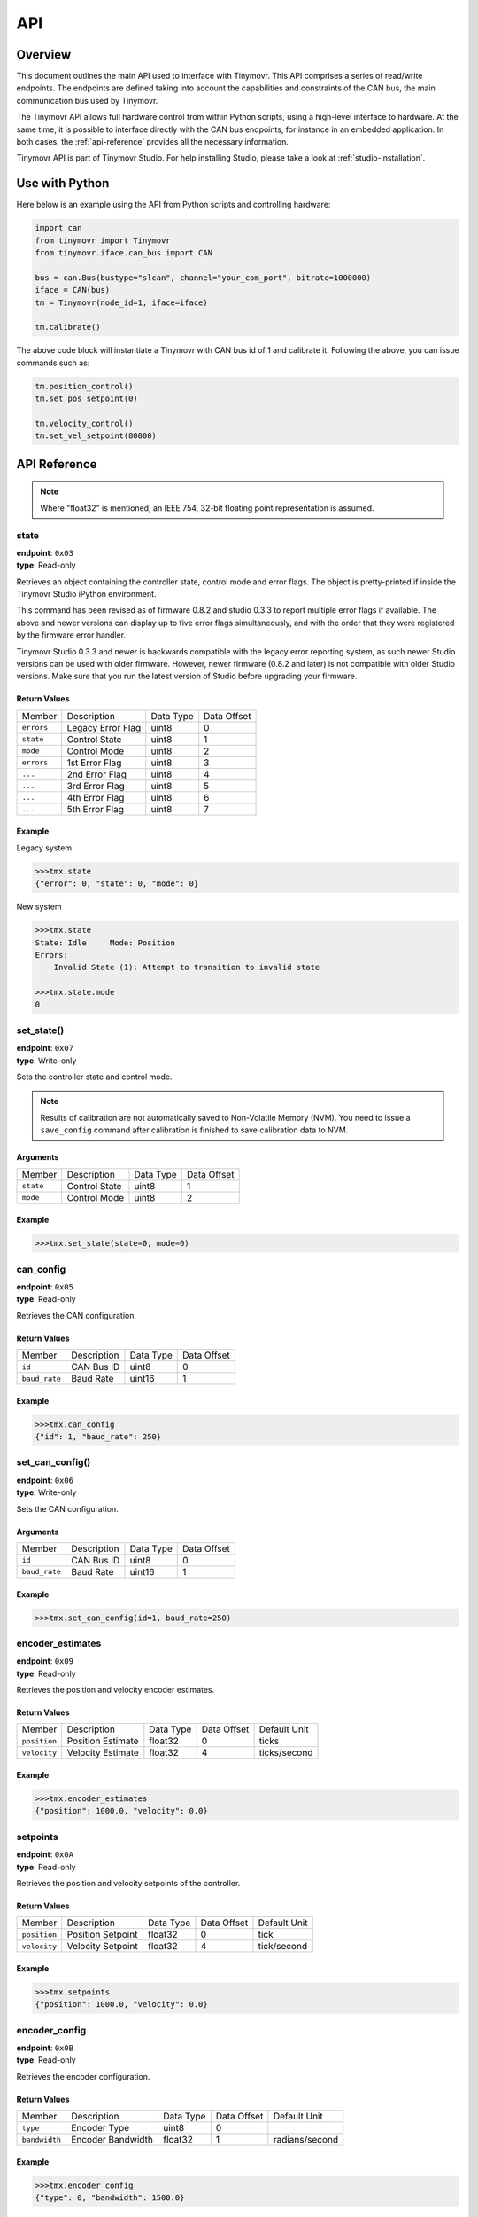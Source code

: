 API
+++

Overview
########

This document outlines the main API used to interface with Tinymovr. This API comprises a series of read/write endpoints. The endpoints are defined taking into account the capabilities and constraints of the CAN bus, the main communication bus used by Tinymovr. 

The Tinymovr API allows full hardware control from within Python scripts, using a high-level interface to hardware. At the same time, it is possible to interface directly with the CAN bus endpoints, for instance in an embedded application. In both cases, the :ref:`api-reference` provides all the necessary information.

Tinymovr API is part of Tinymovr Studio. For help installing Studio, please take a look at :ref:`studio-installation`.

Use with Python
###############

Here below is an example using the API from Python scripts and controlling hardware:

.. code-block:: python

    import can
    from tinymovr import Tinymovr
    from tinymovr.iface.can_bus import CAN

    bus = can.Bus(bustype="slcan", channel="your_com_port", bitrate=1000000)
    iface = CAN(bus)
    tm = Tinymovr(node_id=1, iface=iface)

    tm.calibrate()

The above code block will instantiate a Tinymovr with CAN bus id of 1 and calibrate it. Following the above, you can issue commands such as:

.. code-block:: python

    tm.position_control()
    tm.set_pos_setpoint(0)

    tm.velocity_control()
    tm.set_vel_setpoint(80000)

.. _api-reference:

API Reference
#############

.. note::
    Where "float32" is mentioned, an IEEE 754, 32-bit floating point representation is assumed.

state
*****

| **endpoint**: ``0x03``
| **type**: Read-only

Retrieves an object containing the controller state, control mode and error flags.
The object is pretty-printed if inside the Tinymovr Studio iPython environment.

This command has been revised as of firmware 0.8.2 and studio 0.3.3 to report multiple error flags if available. The above and newer versions can display up to five error flags simultaneously, and with the order that they were registered by the firmware error handler.

Tinymovr Studio 0.3.3 and newer is backwards compatible with the legacy error reporting system, as such newer Studio versions can be used with older firmware. However, newer firmware (0.8.2 and later) is not compatible with older Studio versions. Make sure that you run the latest version of Studio before upgrading your firmware.

Return Values
-------------

=============  ==================  =========  ===========
Member         Description         Data Type  Data Offset
-------------  ------------------  ---------  -----------
``errors``     Legacy Error Flag   uint8      0
``state``      Control State       uint8      1
``mode``       Control Mode        uint8      2
``errors``     1st Error Flag      uint8      3
``...``        2nd Error Flag      uint8      4
``...``        3rd Error Flag      uint8      5
``...``        4th Error Flag      uint8      6
``...``        5th Error Flag      uint8      7
=============  ==================  =========  ===========

Example
-------

Legacy system

.. code-block:: python

    >>>tmx.state
    {"error": 0, "state": 0, "mode": 0}

New system

.. code-block:: python

    >>>tmx.state
    State: Idle     Mode: Position
    Errors:
        Invalid State (1): Attempt to transition to invalid state

    >>>tmx.state.mode
    0


set_state()
***********

| **endpoint**: ``0x07``
| **type**: Write-only

Sets the controller state and control mode.

.. note::
    Results of calibration are not automatically saved to Non-Volatile Memory (NVM). You need to issue a ``save_config`` command after calibration is finished to save calibration data to NVM.

Arguments
---------

=============  =============  =========  ===========
Member         Description    Data Type  Data Offset
-------------  -------------  ---------  -----------
``state``      Control State  uint8      1
``mode``       Control Mode   uint8      2
=============  =============  =========  ===========

Example
-------

.. code-block:: python

    >>>tmx.set_state(state=0, mode=0)

.. _api-can-config:

can_config
**********

| **endpoint**: ``0x05``
| **type**: Read-only

Retrieves the CAN configuration.

Return Values
-------------

=============  ===========  =========  ===========
Member         Description  Data Type  Data Offset
-------------  -----------  ---------  -----------
``id``         CAN Bus ID   uint8      0
``baud_rate``  Baud Rate    uint16     1
=============  ===========  =========  ===========

Example
-------

.. code-block:: python

    >>>tmx.can_config
    {"id": 1, "baud_rate": 250}


set_can_config()
****************

| **endpoint**: ``0x06``
| **type**: Write-only

Sets the CAN configuration.

Arguments
---------

=============  ===========  =========  ===========
Member         Description  Data Type  Data Offset
-------------  -----------  ---------  -----------
``id``         CAN Bus ID   uint8      0
``baud_rate``  Baud Rate    uint16     1
=============  ===========  =========  ===========

Example
-------

.. code-block:: python

    >>>tmx.set_can_config(id=1, baud_rate=250)


encoder_estimates
*****************

| **endpoint**: ``0x09``
| **type**: Read-only

Retrieves the position and velocity encoder estimates.

Return Values
-------------

=============  =================   =========  =========== ================
Member         Description         Data Type  Data Offset Default Unit
-------------  -----------------   ---------  ----------- ----------------
``position``   Position Estimate   float32    0           ticks
``velocity``   Velocity Estimate   float32    4           ticks/second
=============  =================   =========  =========== ================

Example
-------

.. code-block:: python

    >>>tmx.encoder_estimates
    {"position": 1000.0, "velocity": 0.0}


setpoints
*********

| **endpoint**: ``0x0A``
| **type**: Read-only

Retrieves the position and velocity setpoints of the controller.

Return Values
-------------

=============  =================   =========  =========== ================
Member         Description         Data Type  Data Offset Default Unit
-------------  -----------------   ---------  ----------- ----------------
``position``   Position Setpoint   float32    0           tick
``velocity``   Velocity Setpoint   float32    4           tick/second
=============  =================   =========  =========== ================

Example
-------

.. code-block:: python

    >>>tmx.setpoints
    {"position": 1000.0, "velocity": 0.0}


encoder_config
**************

| **endpoint**: ``0x0B``
| **type**: Read-only

Retrieves the encoder configuration.

Return Values
-------------

=============  =================   =========  =========== ================
Member         Description         Data Type  Data Offset Default Unit
-------------  -----------------   ---------  ----------- ----------------
``type``       Encoder Type        uint8      0           
``bandwidth``  Encoder Bandwidth   float32    1           radians/second
=============  =================   =========  =========== ================

Example
-------

.. code-block:: python

    >>>tmx.encoder_config
    {"type": 0, "bandwidth": 1500.0}


set_pos_setpoint()
******************

| **endpoint**: ``0x0C``
| **type**: Write-only

Sets the position setpoint, and optionally velocity and current feed-forward values. Due to the fact that data types of feed-forward values are limited by type, multiples of the root units are used.

Arguments
---------

=============  =================   =========  =========== ================
Member         Description         Data Type  Data Offset Default Unit
-------------  -----------------   ---------  ----------- ----------------
``position``   Position Setpoint   float32    0           tick
``velocity``   Velocity Setpoint   int16      4           decatick/second
``current``    Current Setpoint    int16      6           centiampere
=============  =================   =========  =========== ================

Example
-------

.. code-block:: python

    >>>tmx.set_pos_setpoint(1000.0)

.. code-block:: python

    >>>tmx.set_pos_setpoint(position=1000.0, velocity=10000.0, current=0.0)


set_vel_setpoint()
******************

| **endpoint**: ``0x0D``
| **type**: Write-only

Sets the velocity setpoint, and optionally current feed-forward value.

Arguments
---------

=============  =================   =========  =========== ================
Member         Description         Data Type  Data Offset Default Unit
-------------  -----------------   ---------  ----------- ----------------
``velocity``   Velocity Setpoint   float32    0           ticks/second
``current``    Current Setpoint    float32    4           ampere
=============  =================   =========  =========== ================

Example
-------

.. code-block:: python

    >>>tmx.set_vel_setpoint(10000.0)

.. code-block:: python

    >>>tmx.set_vel_setpoint(velocity=10000.0, current=0.0)


set_cur_setpoint()
******************

| **endpoint**: ``0x0E``
| **type**: Write-only

Sets the current (Iq) setpoint.

Arguments
---------

=============  =================   =========  =========== ================
Member         Description         Data Type  Data Offset Default Unit
-------------  -----------------   ---------  ----------- ----------------
``current``    Current Setpoint    float32    0           amperes
=============  =================   =========  =========== ================

Example
-------

.. code-block:: python

    >>>tmx.set_cur_setpoint(0.5)


limits
******

| **endpoint**: ``0x15``
| **type**: Read-only

Retrieves the velocity and current limits of the controller.

Return Values
-------------

=============  =================   =========  =========== ================
Member         Description         Data Type  Data Offset Default Unit
-------------  -----------------   ---------  ----------- ----------------
``velocity``   Velocity Limit      float32    0           tick/second
``current``    Current  Limit      float32    4           ampere
=============  =================   =========  =========== ================

Example
-------

.. code-block:: python

    >>>tmx.limits
    {"velocity": 300000.0, "current": 10.0}


set_limits()
************

| **endpoint**: ``0x0F``
| **type**: Write-only

Sets the velocity and current limits of the controller.

Arguments
---------

=============  =================   =========  =========== ================
Member         Description         Data Type  Data Offset Default Unit
-------------  -----------------   ---------  ----------- ----------------
``velocity``   Velocity Limit      float32    0           tick/second
``current``    Current  Limit      float32    4           ampere
=============  =================   =========  =========== ================

Example
-------

.. code-block:: python

    >>>tmx.set_limits(velocity=200000.0, current=15.0)


gains
******

| **endpoint**: ``0x18``
| **type**: Read-only

Retrieves the position and velocity gains of the controller.

Return Values
-------------

=============  =================   =========  =========== ==================
Member         Description         Data Type  Data Offset Default Unit
-------------  -----------------   ---------  ----------- ------------------
``position``   Position Gain       float32    0           1/second
``velocity``   Velocity Gain       float32    4           ampere*second/tick
=============  =================   =========  =========== ==================

Example
-------

.. code-block:: python

    >>>tmx.gains
    {"position": 35.0, "velocity": 0.000012}


set_gains()
************

| **endpoint**: ``0x19``
| **type**: Write-only

Sets the position and velocity gains of the controller.

Arguments
---------

=============  =================   =========  =========== ==================
Member         Description         Data Type  Data Offset Default Unit
-------------  -----------------   ---------  ----------- ------------------
``position``   Position Gain       float32    0           1/second
``velocity``   Velocity Gain       float32    4           ampere*second/tick
=============  =================   =========  =========== ==================

Example
-------

.. code-block:: python

    >>>tmx.set_gains(position=25.0, velocity=0.00001)


offset_dir
**********

| **endpoint**: ``0x02``
| **type**: Read-only

Retrieves the user defined rotor position offset and rotor direction values.

Return Values
-------------

=============  =================   =========  =========== ==================
Member         Description         Data Type  Data Offset Default Unit
-------------  -----------------   ---------  ----------- ------------------
``offset``     Offset              float32    0           tick
``direction``  Direction           int8       4           
=============  =================   =========  =========== ==================

Example
-------

.. code-block:: python

    >>>tmx.offset_dir
    {"offset": 0.0, "direction": 1}


set_offset_dir()
****************

| **endpoint**: ``0x08``
| **type**: Write-only

Sets the user defined rotor position offset and rotor direction values.

.. note::
    The ``direction`` field only accepts -1 or 1 as values. All other values are ignored.


Arguments
---------

=============  =================   =========  =========== ==================
Member         Description         Data Type  Data Offset Default Unit
-------------  -----------------   ---------  ----------- ------------------
``offset``     Offset              float32    0           tick
``direction``  Direction           int8       4           
=============  =================   =========  =========== ==================

Example
-------

.. code-block:: python

    >>>tmx.set_gains(offset=2500, direction=-1)


.. _integrator-deadband:

vel_integrator_params
*********************

| **endpoint**: ``0x18``
| **type**: Read-only

Retrieves the velocity integrator gain and deadband parameters.

Return Values
-------------

=============  ============================   =========  =========== ==================
Member         Description                    Data Type  Data Offset Default Unit
-------------  ----------------------------   ---------  ----------- ------------------
``gain``       Velocity Integrator Gain       float32    0           ampere*second/tick
``deadband``   Velocity Integrator Deadband   float32    4           tick
=============  ============================   =========  =========== ==================

Example
-------

.. code-block:: python

    >>>tmx.vel_integrator_params
    {"gain": 0.0001, deadband: 200}


set_vel_integrator_params()
***************************

| **endpoint**: ``0x19``
| **type**: Write-only

Sets the velocity integrator gain and deadband parameters.

Arguments
---------

=============  ============================   =========  =========== ==================
Member         Description                    Data Type  Data Offset Default Unit
-------------  ----------------------------   ---------  ----------- ------------------
``gain``       Velocity Integrator Gain       float32    0           ampere*second/tick
``deadband``   Velocity Integrator Deadband   float32    4           tick
=============  ============================   =========  =========== ==================

Example
-------

.. code-block:: python

    >>>tmx.set_vel_integrator_params(gain=0.0001, deadband=300)


Iq
***

| **endpoint**: ``0x14``
| **type**: Read-only

Retrieves the current (Iq) setpoint and estimate.

Return Values
-------------

=============  =================   =========  =========== ================
Member         Description         Data Type  Data Offset Default Unit
-------------  -----------------   ---------  ----------- ----------------
``setpoint``   Iq Setpoint         float32    0           ampere
``estimate``   Iq Estimate         float32    4           ampere
=============  =================   =========  =========== ================

Example
-------

.. code-block:: python

    >>>tmx.Iq
    {"setpoint": 1.0, "estimate": 0.9}


Iphase
******

| **endpoint**: ``0x10``
| **type**: Read-only

Retrieves the measured phase currents.

Return Values
-------------

=============  =================   =========  =========== ================
Member         Description         Data Type  Data Offset Default Unit
-------------  -----------------   ---------  ----------- ----------------
``A``          A Phase Current     int16      0           ampere
``B``          B Phase Current     int16      0           ampere
``C``          C Phase Current     int16      0           ampere
=============  =================   =========  =========== ================

Example
-------

.. code-block:: python

    >>>tmx.Iphase
    {"A": 1.0, "B": -0.6, "C": -0.4}


set_encoder_config
******************

| **endpoint**: ``0x11``
| **type**: Write-only

Sets the encoder configuration.

Arguments
-------------

=============  =================   =========  =========== ================
Member         Description         Data Type  Data Offset Default Unit
-------------  -----------------   ---------  ----------- ----------------
``type``       Encoder Type        uint8      0           
``bandwidth``  Encoder Bandwidth   float32    1           radians/second
=============  =================   =========  =========== ================

Example
-------

.. code-block:: python

    >>>tmx.set_encoder_config(0, 1500)


plan_t_limit
************

| **endpoint**: ``0x20``
| **type**: Write-only

Generate and execute a time-limited trajectory.

Arguments
-------------

===================  ==========================  =========  ===========  ====================
Member               Description                 Data Type  Data Offset  Default Unit
-------------------  --------------------------  ---------  -----------  --------------------
``target_position``  Target Position             float      0            tick
``total_time``       Total Trajectory Time       uint16     4            millisecond
``acc_percent``      Acceleration Phase Percent  uint8      6            (none, values 0-255)
``dec_percent``      Deceleration Phase Percent  uint8      7            (none, values 0-255)
===================  ==========================  =========  ===========  ====================

Example
-------

.. code-block:: python

    >>>tmx.plan_t_limit(100000, 3000, 50, 50)


plan_v_limit
************

| **endpoint**: ``0x21``
| **type**: Write-only

Generate and execute an acceleration- and velocity-limited trajectory.

Arguments
-------------

===================  ==========================  =========  ===========  ================
Member               Description                 Data Type  Data Offset  Default Unit
-------------------  --------------------------  ---------  -----------  ----------------
``target_position``  Target Position             float      0            tick
``max_velocity``     Max Velocity                float      4            tick/second
===================  ==========================  =========  ===========  ================

Example
-------

.. code-block:: python

    >>>tmx.plan_v_limit(100000, 50000)


set_max_plan_acc_dec
********************

| **endpoint**: ``0x22``
| **type**: Write-only

Set maximum acceleration and deceleration values for trajectory generation.

.. note::
    This command only sets values, it does not execute a trajectory. For trajecotry execution with set values, make a call to ``plan_v_limit``.

Arguments
-------------

===================  ==========================  =========  ===========  ================
Member               Description                 Data Type  Data Offset  Default Unit
-------------------  --------------------------  ---------  -----------  ----------------
``max_acc``          Max Acceleration            float      0            tick/(second^2)
``max_dec``          Max Deceleration            float      4            tick/(second^2)
===================  ==========================  =========  ===========  ================

Example
-------

.. code-block:: python

    >>>tmx.set_max_plan_acc_dec(50000, 50000)


device_info
***********

| **endpoint**: ``0x1A``
| **type**: Read-only

Retrieves device-related information.

Return Values
-------------

=============  =============  =========  =========== ================
Member         Description    Data Type  Data Offset Default Unit
-------------  -------------  ---------  ----------- ----------------
``device_id``  Device ID      uint32     0
``fw_major``   FW Major Ver.  uint8      4
``fw_minor``   FW Minor Ver.  uint8      5
``fw_patch``   FW Patch Ver.  uint8      6
``temp``       MCU Temp       uint8      7           °C
=============  =============  =========  =========== ================

Example
-------

.. code-block:: python

    >>>tmx.device_info
    {"device_id": 99999, "fw_major": 0, "fw_minor": 7, "fw_patch": 1, "temp": 45}


motor_config
************

| **endpoint**: ``0x1E``
| **type**: Read-only

Retrieves motor config (flags, pole pairs, calibration current).

Return Values
-------------

===============   ===================  =========  =========== ================
Member            Description          Data Type  Data Offset Default Unit
---------------   -------------------  ---------  ----------- ----------------
``flags``         Calibrated, Gimbal   uint8      0
``pole_pairs``    Motor Pole Pairs     uint8      1
``I_cal``         Calibration Current  float      2           ampere
===============   ===================  =========  =========== ================

Example
-------

.. code-block:: python

    >>>tmx.motor_config
    {"flags": 1, "pole_pairs": 11, "I_cal": 5.0}


set_motor_config
****************

| **endpoint**: ``0x1F``
| **type**: Write-only

Sets motor config (flags, pole pairs, calibration current).

Arguments
---------

===============   ===================  =========  =========== ================
Member            Description          Data Type  Data Offset Default Unit
---------------   -------------------  ---------  ----------- ----------------
``flags``         Gimbal               uint8      0
``pole_pairs``    Motor Pole Pairs     uint8      1
``I_cal``         Calibration Current  float      2           ampere
===============   ===================  =========  =========== ================

Example
-------

High-current motor:
.. code-block:: python

    >>>tmx.set_motor_config(0, 14, 5)

Gimbal motor:
.. code-block:: python

    >>>tmx.set_motor_config(1, 14, 0.5)

timings
*******

| **endpoint**: ``0x1B``
| **type**: Read-only

Retrieves MCU timings in each control cycle.

Return Values
-------------

===============   =================  =========  ===========
Member            Description        Data Type  Data Offset
---------------   -----------------  ---------  -----------
``total``         Total MCU Cycles   uint32     0
``busy``          Busy MCU Cycles    uint32     4
===============   =================  =========  ===========

Example
-------

.. code-block:: python

    >>>tmx.timings
    {"total": 7500, "busy": 1000}


estop()
*******

| **endpoint**: ``0x02``
| **type**: Write-only

Emergency stop: Idles the MCU immediately.

Arguments
---------

No arguments.

Example
-------

.. code-block:: python

    >>>tmx.estop()


reset()
*******

| **endpoint**: ``0x16``
| **type**: Write-only

Resets the MCU.

Arguments
---------

No arguments.

Example
-------

.. code-block:: python

    >>>tmx.reset()


save_config()
*************

| **endpoint**: ``0x1C``
| **type**: Write-only

Saves board configuration to Non-Volatile Memory.

.. note::
    Saving config only works when Tinymovr is in idle mode, otherwise the command is ignored.

Arguments
---------

No arguments.

Example
-------

.. code-block:: python

    >>>tmx.save_config()


erase_config()
**************

| **endpoint**: ``0x1D``
| **type**: Write-only

Erases the configuration stored in NVM and resets the MCU.

.. note::
    Erasing config only works when Tinymovr is in idle mode, otherwise the command is ignored.

Arguments
---------

No arguments.

Example
-------

.. code-block:: python

    >>>tmx.erase_config()


get_set_pos_vel()
******************
    
| **endpoint**: ``0x25``
| **type**: Read-Write

Gets and sets Position and Velocity feedforward in one go.

Arguments
---------

=============  =================   =========  =========== ================
Member         Description         Data Type  Data Offset Default Unit
-------------  -----------------   ---------  ----------- ----------------
``position``   Position Setpoint   float32    0           ticks
``velocity``   Velocity Setpoint   float32    4           ticks/second
=============  =================   =========  =========== ================

Return Values
-------------

=============  =================   =========  =========== ================
Member         Description         Data Type  Data Offset Default Unit
-------------  -----------------   ---------  ----------- ----------------
``position``   Position Estimate   float32    0           ticks
``velocity``   Velocity Estimate   float32    4           ticks/second
=============  =================   =========  =========== ================

Example
-------

.. code-block:: python

    >>>tmx.get_set_pos_vel(1000.0, 0)
    {"position":0.0, "velocity": 0.0}


get_set_pos_vel_Iq()
********************
    
| **endpoint**: ``0x26``
| **type**: Read-Write

Get and set Position, Velocity feedforward and Iq feedforward in one go. Due to the fact that data types of feed-forward values are limited by type, multiples of the root units are used.

Arguments
---------

=============  =================   =========  =========== ================
Member         Description         Data Type  Data Offset Default Unit
-------------  -----------------   ---------  ----------- ----------------
``position``   Position Setpoint   float32    0           tick
``velocity``   Velocity Setpoint   int16      4           decatick/second
``current``    Current Setpoint    int16      6           centiampere
=============  =================   =========  =========== ================

Return Values
-------------

=============  =================   =========  =========== ================
Member         Description         Data Type  Data Offset Default Unit
-------------  -----------------   ---------  ----------- ----------------
``position``   Position Estimate   float32    0           tick
``velocity``   Velocity Estimate   int16      4           decatick/second
``current``    Current Estimate    int16      6           centiampere
=============  =================   =========  =========== ================

Example
-------

.. code-block:: python

    >>>tmx.get_set_pos_vel_Iq(1000.0, 0, 0)
    {"position":0.0, "velocity": 0.0, "current": 0.0}


motor_RL
********

| **endpoint**: ``0x27``
| **type**: Read-only

Retrieves motor resistance and inductance values.

Return Values
-------------

===============   ===================  =========  =========== ================
Member            Description          Data Type  Data Offset Default Unit
---------------   -------------------  ---------  ----------- ----------------
``R``             Phase Resistance     float32    0           ohm
``L``             Phase Inductance     float32    4           henry
===============   ===================  =========  =========== ================

Example
-------

.. code-block:: python

    >>>tmx.motor_RL
    {"R": 0.2, "L": 0.00005}


set_motor_RL
************

| **endpoint**: ``0x28``
| **type**: Write-only

Sets attached motor resistance and inductance values.

Arguments
---------

===============   ===================  =========  =========== ================
Member            Description          Data Type  Data Offset Default Unit
---------------   -------------------  ---------  ----------- ----------------
``R``             Phase Resistance     float32    0           ohm
``L``             Phase Inductance     float32    4           henry
===============   ===================  =========  =========== ================

Example
-------

.. code-block:: python

    >>>tmx.set_motor_RL(0.5, 0.0001)


set_watchdog
************

| **endpoint**: ``0x2A``
| **type**: Write-only

Enables/disables the CAN timeout watchdog, and sets the timeout length in seconds. This watchdog sets the control state to idle after a period of inactivity on the CAN bus. Maximum of 536s.

Arguments
---------

===============   ===================  =========  =========== ================
Member            Description          Data Type  Data Offset Default Unit
---------------   -------------------  ---------  ----------- ----------------
``enable``        Enable/disable       uint8      0           state
``timeout``       Watchdog timeout     float32    1           second
===============   ===================  =========  =========== ================

Example
-------

.. code-block:: python

    >>>tmx.set_watchdog(1, 5)

.. code-block:: python

    >>>tmx.set_watchdog(0)

Error Codes
###########

Tinymovr uses error codes to indicate faults in operation. These are listed below. Note that using Tinymovr studio, the error codes are already presented with an explanation.

0: ``NO_ERROR``
***************

No error present.

1: ``INVALID_STATE``
********************

An invalid state has been requested. This can be triggered when attempting to transition to a state whose controller state constraints are not satisfied. E.g. switching to closed loop control without calibrating.

2: ``ILLEGAL_VALUE``
********************

This is a legacy error code that is not in use.

3: ``VBUS_UNDERVOLTAGE``
************************

The bus voltage has dropped below the undervoltage threshold. In a current-limited power supply, this may also indicate excessive current demand from the power supply.

4: ``OVERCURRENT``
******************

The phase current has exceeded the overcurrent threshold. The overcurrent threshold is 1,5 times the user-defined current limit, and in any case no more than 50A.

5: ``PWM_LIMIT_EXCEEDED``
*************************

This is a legacy error code that is not in use.

6: ``PHASE_RESISTANCE_OUT_OF_RANGE``
************************************

The phase resistance measured during calibration is out of range. The defined range is 5mΩ to 1Ω.

7: ``PHASE_INDUCTANCE_OUT_OF_RANGE``
************************************

The phase inductance measured during calibration is out of range. The defined range is 2μH to 5mH.

8: ``INVALID_POLE_PAIRS``
*************************

The pole pair detection algorithm did not converge near an integer number during calibration.

9: ``ENCODER_READING_UNSTABLE``
*******************************

Encoder reading variation is over maximum allowed threshold. This is usually the casse if the magnet is misaligned, too far away from the encoder IC, or missing.
